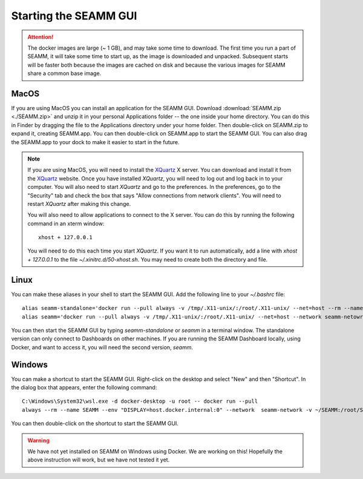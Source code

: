 .. _starting-seamm:

Starting the SEAMM GUI
======================
.. Attention::
   The docker images are large (~ 1 GB), and may take some time to download. The first
   time you run a part of SEAMM, it will take some time to start up, as the image is
   downloaded and unpacked. Subsequent starts will be faster both because the images are
   cached on disk and because the various images for SEAMM share a common base image.

MacOS
-----
If you are using MacOS you can install an application for the SEAMM
GUI. Download :download:`SEAMM.zip <./SEAMM.zip>` and unzip it in your personal
Applications folder -- the one inside your home directory. You can do this in Finder by
dragging the file to the Applications directory under your home folder. Then
double-click on SEAMM.zip to expand it, creating SEAMM.app. You can then double-click on
SEAMM.app to start the SEAMM GUI. You can also drag the SEAMM.app to your dock to make
it easier to start in the future.

.. Note::
   If you are using MacOS, you will need to install the `XQuartz`_ X server. You can
   download and install it from the `XQuartz`_ website. Once you have installed *XQuartz*,
   you will need to log out and log back in to your computer. You will also need to start
   *XQuartz* and go to the preferences. In the preferences, go to the "Security" tab and
   check the box that says "Allow connections from network clients". You will need to
   restart *XQuartz* after making this change.

   You will also need to allow applications to connect to the X server. You can do this
   by running the following command in an xterm window::

     xhost + 127.0.0.1

   You will need to do this each time you start *XQuartz*. If you want it to run
   automatically, add a line with *xhost + 127.0.0.1* to the file
   `~/.xinitrc.d/50-xhost.sh`. You may need to create both the directory and file.

.. Note:
   If you want to run SEAMM from a terminal window, you can make an alias to start the
   SEAMM GUI. Add the following line to your `~/.bashrc` file::

     seamm='~/Applications/SEAMM.app/Contents/MacOS/SEAMM'

   You can then start the SEAMM GUI by typing *seamm* in a terminal window. You can also
   add a flowchart file to open by adding the name of the file to the command line, but
   it must be in the current directory or below, and you must use a relative path.

Linux
-----
.. Warning:
   The SEAMM installation using Docker on Linux has not yet been thoroughly tested. If
   you run into problems, please contact us! It will help us to improve the installation
   and find out if there are differences between different versions of Linux.

   Also, you may need to run `xhost + local:` or `xhost + 127.0.0.1` to allow the SEAMM
   GUI to connect to the X server. You can add this to your `~/.bashrc` file to run it
   automatically each time you start a terminal window.
   
You can make these aliases in your shell to start the SEAMM GUI. Add the following line to
your `~/.bashrc` file::

  alias seamm-standalone='docker run --pull always -v /tmp/.X11-unix/:/root/.X11-unix/ --net=host --rm --name SEAMM --env "DISPLAY" -v ~/SEAMM:/root/SEAMM -v ~/.seamm.d:/root/.seamm.d ghcr.io/molssi-seamm/seamm:latest &'
  alias seamm='docker run --pull always -v /tmp/.X11-unix/:/root/.X11-unix/ --net=host --network seamm-netowrk --rm --name SEAMM --env "DISPLAY" -v ~/SEAMM:/root/SEAMM -v ~/.seamm.d:/root/.seamm.d ghcr.io/molssi-seamm/seamm:latest &'

You can then start the SEAMM GUI by typing *seamm-standalone* or *seamm* in a terminal
window. The standalone version can only connect to Dashboards on other machines. If you
are running the SEAMM Dashboard locally, using Docker, and want to access it, you will
need the second version, *seamm*.

Windows
-------
.. Warning:
   We have not tested the SEAMM installation using Docker on Windows. If you run into
   problems, please contact us!
   
You can make a shortcut to start the SEAMM GUI. Right-click on the desktop and select
"New" and then "Shortcut". In the dialog box that appears, enter the following command::

  C:\Windows\System32\wsl.exe -d docker-desktop -u root -- docker run --pull
  always --rm --name SEAMM --env "DISPLAY=host.docker.internal:0" --network  seamm-network -v ~/SEAMM:/root/SEAMM -v ~/.seamm.d:/root/.seamm.d ghcr.io/molssi-seamm/seamm:latest &

You can then double-click on the shortcut to start the SEAMM GUI.

.. Warning::
   We have not yet installed on SEAMM on Windows using Docker. We are working on this!
   Hopefully the above instruction will work, but we have not tested it yet.

.. _XQuartz: https://www.xquartz.org
